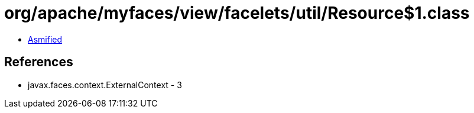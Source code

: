 = org/apache/myfaces/view/facelets/util/Resource$1.class

 - link:Resource$1-asmified.java[Asmified]

== References

 - javax.faces.context.ExternalContext - 3
